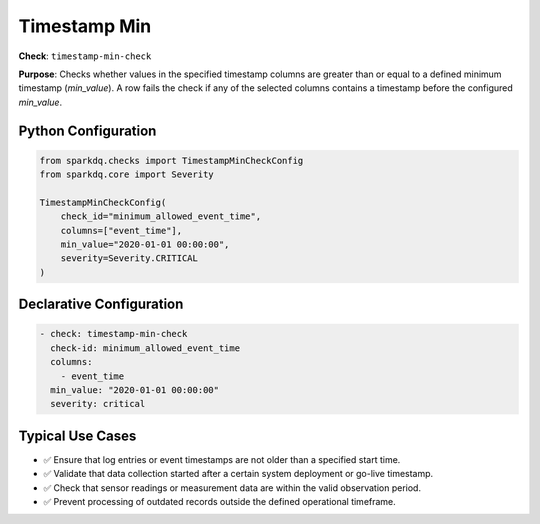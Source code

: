 .. _timestamp-min-check:

Timestamp Min
=============

**Check**: ``timestamp-min-check``

**Purpose**:  
Checks whether values in the specified timestamp columns are greater than or equal to a defined minimum timestamp (`min_value`).  
A row fails the check if any of the selected columns contains a timestamp before the configured `min_value`.

Python Configuration
--------------------

.. code-block:: python

   from sparkdq.checks import TimestampMinCheckConfig
   from sparkdq.core import Severity

   TimestampMinCheckConfig(
       check_id="minimum_allowed_event_time",
       columns=["event_time"],
       min_value="2020-01-01 00:00:00",
       severity=Severity.CRITICAL
   )

Declarative Configuration
-------------------------

.. code-block:: yaml

    - check: timestamp-min-check
      check-id: minimum_allowed_event_time
      columns:
        - event_time
      min_value: "2020-01-01 00:00:00"
      severity: critical


Typical Use Cases
-----------------

* ✅ Ensure that log entries or event timestamps are not older than a specified start time.

* ✅ Validate that data collection started after a certain system deployment or go-live timestamp.

* ✅ Check that sensor readings or measurement data are within the valid observation period.

* ✅ Prevent processing of outdated records outside the defined operational timeframe.
